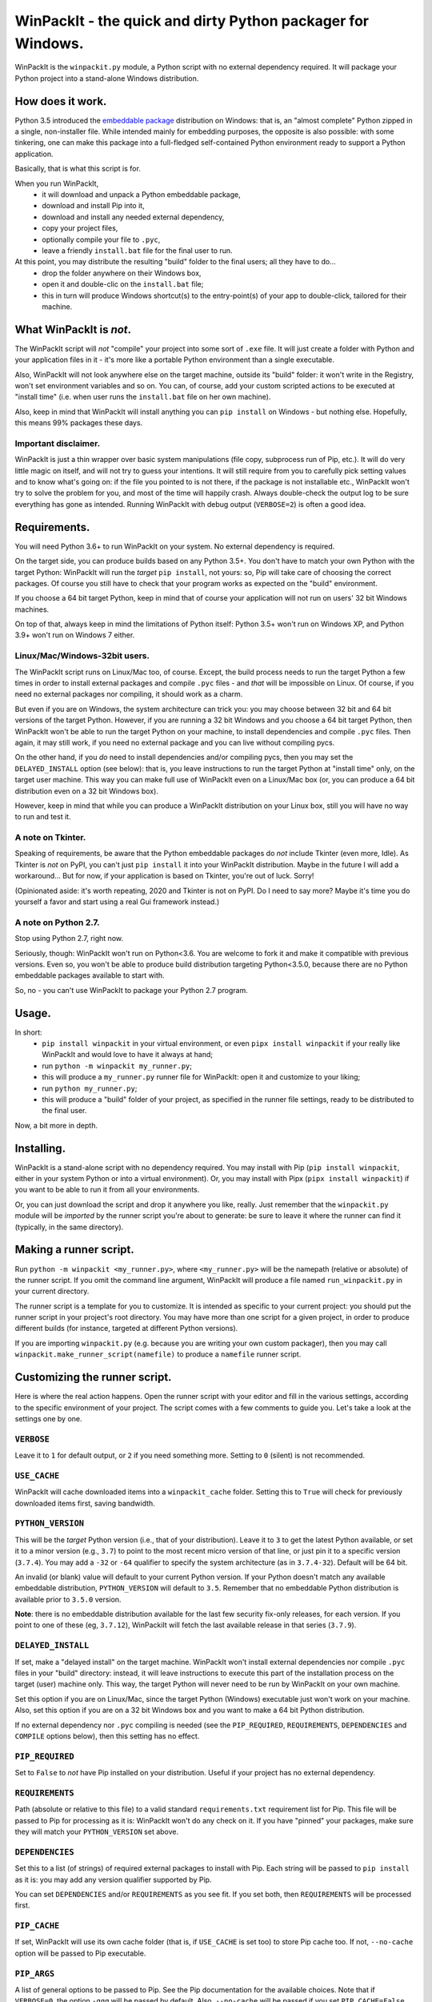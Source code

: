 WinPackIt - the quick and dirty Python packager for Windows.
============================================================

WinPackIt is the ``winpackit.py`` module, a Python script with no external dependency required. 
It will package your Python project into a stand-alone Windows distribution. 

How does it work.
-----------------

Python 3.5 introduced the `embeddable package`_ distribution on Windows: that is, an "almost complete" Python zipped in a single, non-installer file. While intended mainly for embedding purposes, the opposite is also possible: with some tinkering, one can make this package into a full-fledged self-contained Python environment ready to support a Python application. 

Basically, that is what this script is for. 

When you run WinPackIt, 
    - it will download and unpack a Python embeddable package,
    - download and install Pip into it,
    - download and install any needed external dependency,
    - copy your project files,
    - optionally compile your file to ``.pyc``,
    - leave a friendly ``install.bat`` file for the final user to run.

At this point, you may distribute the resulting "build" folder to the final users; all they have to do... 
    - drop the folder anywhere on their Windows box,
    - open it and double-clic on the ``install.bat`` file;
    - this in turn will produce Windows shortcut(s) to the entry-point(s) of your app to double-click, tailored for their machine. 

What WinPackIt is *not*.
------------------------

The WinPackIt script will *not* "compile" your project into some sort of ``.exe`` file. It will just create a folder with Python and your application files in it - it's more like a portable Python environment than a single executable. 

Also, WinPackIt will not look anywhere else on the target machine, outside its "build" folder: it won't write in the Registry, won't set environment variables and so on. You can, of course, add your custom scripted actions to be executed at "install time" (i.e. when user runs the ``install.bat`` file on her own machine). 

Also, keep in mind that WinPackIt will install anything you can ``pip install`` on Windows - but nothing else. Hopefully, this means 99% packages these days. 

Important disclaimer.
^^^^^^^^^^^^^^^^^^^^^

WinPackIt is just a thin wrapper over basic system manipulations (file copy, subprocess run of Pip, etc.). It will do very little magic on itself, and will not try to guess your intentions. It will still require from you to carefully pick setting values and to know what's going on: if the file you pointed to is not there, if the package is not installable etc., WinPackIt won't try to solve the problem for you, and most of the time will happily crash. Always double-check the output log to be sure everything has gone as intended. Running WinPackIt with debug output (``VERBOSE=2``) is often a good idea.

Requirements.
-------------

You will need Python 3.6+ to run WinPackIt on your system. No external dependency is required. 

On the target side, you can produce builds based on any Python 3.5+. You don't have to match your own Python with the target Python: WinPackIt will run the *target* ``pip install``, not yours: so, Pip will take care of choosing the correct packages. Of course you still have to check that your program works as expected on the "build" environment. 

If you choose a 64 bit target Python, keep in mind that of course your application will not run on users' 32 bit Windows machines. 

On top of that, always keep in mind the limitations of Python itself: Python 3.5+ won't run on Windows XP, and Python 3.9+ won't run on Windows 7 either. 

Linux/Mac/Windows-32bit users.
^^^^^^^^^^^^^^^^^^^^^^^^^^^^^^

The WinPackIt script runs on Linux/Mac too, of course. Except, the build process needs to run the target Python a few times in order to install external packages and compile ``.pyc`` files - and *that* will be impossible on Linux. Of course, if you need no external packages nor compiling, it should work as a charm. 

But even if you are on Windows, the system architecture can trick you: you may choose between 32 bit and 64 bit versions of the target Python. However, if you are running a 32 bit Windows and you choose a 64 bit target Python, then WinPackIt won't be able to run the target Python on your machine, to install dependencies and compile ``.pyc`` files. Then again, it may still work, if you need no external package and you can live without compiling pycs. 

On the other hand, if you *do* need to install dependencies and/or compiling pycs, then you may set the ``DELAYED_INSTALL`` option (see below): that is, you leave instructions to run the target Python at "install time" only, on the target user machine. This way you can make full use of WinPackIt even on a Linux/Mac box (or, you can produce a 64 bit distribution even on a 32 bit Windows box). 

However, keep in mind that while you can produce a WinPackIt distribution on your Linux box, still you will have no way to run and test it. 

A note on Tkinter.
^^^^^^^^^^^^^^^^^^

Speaking of requirements, be aware that the Python embeddable packages do *not* include Tkinter (even more, Idle). As Tkinter is *not* on PyPI, you can't just ``pip install`` it into your WinPackIt distribution. Maybe in the future I will add a workaround... But for now, if your application is based on Tkinter, you're out of luck. Sorry!

(Opinionated aside: it's worth repeating, 2020 and Tkinter is not on PyPI. Do I need to say more? Maybe it's time you do yourself a favor and start using a real Gui framework instead.)

A note on Python 2.7.
^^^^^^^^^^^^^^^^^^^^^

Stop using Python 2.7, right now.

Seriously, though: WinPackIt won't run on Python<3.6. You are welcome to fork it and make it compatible with previous versions. Even so, you won't be able to produce build distribution targeting Python<3.5.0, because there are no Python embeddable packages available to start with. 

So, no - you can't use WinPackIt to package your Python 2.7 program. 

Usage.
------

In short: 
    - ``pip install winpackit`` in your virtual environment, or even ``pipx install winpackit`` if your really like WinPackIt and would love to have it always at hand;
    - run ``python -m winpackit my_runner.py``;
    - this will produce a ``my_runner.py`` runner file for WinPackIt: open it and customize to your liking;
    - run ``python my_runner.py``;
    - this will produce a "build" folder of your project, as specified in the runner file settings, ready to be distributed to the final user.

Now, a bit more in depth. 

Installing.
-----------

WinPackIt is a stand-alone script with no dependency required. You may install with Pip (``pip install winpackit``, either in your system Python or into a virtual environment). Or, you may install with Pipx (``pipx install winpackit``) if you want to be able to run it from all your environments.

Or, you can just download the script and drop it anywhere you like, really. Just remember that the ``winpackit.py`` module will be *imported* by the runner script you're about to generate: be sure to leave it where the runner can find it (typically, in the same directory). 

Making a runner script.
-----------------------

Run ``python -m winpackit <my_runner.py>``, where ``<my_runner.py>`` will be the namepath (relative or absolute) of the runner script. If you omit the command line argument, WinPackIt will produce a file named ``run_winpackit.py`` in your current directory. 

The runner script is a template for you to customize. It is intended as specific to your current project: you should put the runner script in your project's root directory. You may have more than one script for a given project, in order to produce different builds (for instance, targeted at different Python versions).

If you are importing ``winpackit.py`` (e.g. because you are writing your own custom packager), then you may call ``winpackit.make_runner_script(namefile)`` to produce a ``namefile`` runner script. 

Customizing the runner script.
------------------------------

Here is where the real action happens. Open the runner script with your editor and fill in the various settings, according to the specific environment of your project. The script comes with a few comments to guide you. Let's take a look at the settings one by one. 

``VERBOSE``
^^^^^^^^^^^

Leave it to ``1`` for default output, or ``2`` if you need something more. Setting to ``0`` (silent) is not recommended.

``USE_CACHE``
^^^^^^^^^^^^^

WinPackIt will cache downloaded items into a ``winpackit_cache`` folder. Setting this to ``True`` will check for previously downloaded items first, saving bandwidth.

``PYTHON_VERSION``
^^^^^^^^^^^^^^^^^^

This will be the *target* Python version (i.e., that of your distribution). Leave it to ``3`` to get the latest Python available, or set it to a minor version (e.g., ``3.7``) to point to the most recent micro version of that line, or just pin it to a specific version (``3.7.4``). You may add a ``-32`` or ``-64`` qualifier to specify the system architecture (as in ``3.7.4-32``). Default will be 64 bit. 

An invalid (or blank) value will default to your current Python version. If your Python doesn't match any available embeddable distribution, ``PYTHON_VERSION`` will default to ``3.5``. Remember that no embeddable Python distribution is available prior to ``3.5.0`` version. 

**Note**: there is no embeddable distribution available for the last few security fix-only releases, for each version. If you point to one of these (eg, ``3.7.12``), WinPackiIt will fetch the last available release in that series (``3.7.9``). 

``DELAYED_INSTALL``
^^^^^^^^^^^^^^^^^^^

If set, make a "delayed install" on the target machine. WinPackIt won't install external dependencies nor compile ``.pyc`` files in your "build" directory: instead, it will leave instructions to execute this part of the installation process on the target (user) machine only. This way, the target Python will never need to be run by WinPackIt on your own machine. 

Set this option if you are on Linux/Mac, since the target Python (Windows) executable just won't work on your machine. Also, set this option if you are on a 32 bit Windows box and you want to make a 64 bit Python distribution. 

If no external dependency nor ``.pyc`` compiling is needed (see the ``PIP_REQUIRED``, ``REQUIREMENTS``, ``DEPENDENCIES`` and ``COMPILE`` options below), then this setting has no effect. 

``PIP_REQUIRED``
^^^^^^^^^^^^^^^^

Set to ``False`` to *not* have Pip installed on your distribution. Useful if your project has no external dependency. 

``REQUIREMENTS``
^^^^^^^^^^^^^^^^

Path (absolute or relative to this file) to a valid standard ``requirements.txt`` requirement list for Pip. This file will be passed to Pip for processing as it is: WinPackIt won't do any check on it. If you have "pinned" your packages, make sure they will match your ``PYTHON_VERSION`` set above. 

``DEPENDENCIES``
^^^^^^^^^^^^^^^^

Set this to a list (of strings) of required external packages to install with Pip. Each string will be passed to ``pip install`` as it is: you may add any version qualifier supported by Pip. 

You can set ``DEPENDENCIES`` and/or ``REQUIREMENTS`` as you see fit. If you set both, then ``REQUIREMENTS`` will be processed first.

``PIP_CACHE``
^^^^^^^^^^^^^

If set, WinPackIt will use its own cache folder (that is, if ``USE_CACHE`` is set too) to store Pip cache too. If not, ``--no-cache`` option will be passed to Pip executable. 

``PIP_ARGS``
^^^^^^^^^^^^

A list of general options to be passed to Pip. See the Pip documentation for the available choices. Note that if ``VERBOSE=0``, the option ``-qqq`` will be passed by default. Also, ``--no-cache`` will be passed if you set ``PIP_CACHE=False``. Moreover, ``--no-warn-script-location`` will be passed to avoid spurious warnings.

``PIP_ISTALL_ARGS``
^^^^^^^^^^^^^^^^^^^

A list of specific options to be passed to ``pip install``. See the Pip documentation for the available choices. 

Be aware that some ``PIP_ARGS`` and ``PIP_INSTALL_ARGS`` may conflict with the WinPackIt workflow. Both those settings are provided as convenience hooks for experienced users only. Your best bet should be to leave them unset. If you use them, always double-check the output.

``PROJECTS``
^^^^^^^^^^^^

A list of lists, containing your Python project folder(s) and entry point(s) data. A "project" is just a folder: WinPackIt will copy it inside its output distribution folder. An "entry point" is a file for the user to double-clic: WinPackIt will make a Windows shortcut to it. 

Usually you will have a single project with a single entry point, e.g.::

    PROJECTS = [
                ['path/to/my_project', ('main.py', 'Run My Program')],
               ]

The first item is the path of your project folder, either absolute or relative to the WinPackIt runner script. The project folder will be copied at the top level of the "build" directory: ``winpackit_build_<timestamp>/my_project``. The project folder may contain whatever you want: of course, it should be mostly Python modules and packages. If you don't want some file/subfolders to be copied, use the ``PROJECT_FILES_IGNORE_PATTERNS`` setting below.

The second item of the project list is a tuple, holding exactly two strings. The first one is the path to an entry point file: it *must* be relative to the project folder. The second one is a user-friendly name that WinPackIt will use for the Windows shortcut file (here, ``Run My Program.lnk``). 

This is perhaps the most basic setup. Now let's see a more complex example::

    PROJECTS = [
        ['path/to/my_project', ('main.pyw', 'My GUI Program'), 
                               ('utils/cleanup.py', 'Maintenance Routine'), 
                               ('docs/docs.pdf', 'Documentation')],
        ['to/other_project', ('main.py', 'My Other Program!'),
                             ('readme.txt', 'Readme')],
        ['to/various_utils'],
               ]

This setting demonstrates a few more options. First, you may package as many "projects" as you want inside a single WinPackIt distribution. This can be a way to pack together several independent programs. However, keep in mind that WinPackIt will add each project folder to the Python ``sys.path``: we will discuss this topic more in detail below.

You can have multiple entry points as well: WinPackIt will generate a Windows shortcut for each one. If the entry point is a Python module (``.py`` or ``.pyw``), the shortcut will link it to the appropriate Python executable (``python.exe`` or ``pythonw.exe``). Any other file type will just be passed to ``ShellExecuteEx``, thus leaving to Windows to figure out which program is best suited to run it. 

Finally, you may even pack a project with no entry point at all: since WinPackIt will add it to ``sys.path`` anyway, it can still be imported by other projects in the same distribution. Note that this is usually bad design: we will discuss this more in detail later. 

``PROJECT_FILES_IGNORE_PATTERNS``
^^^^^^^^^^^^^^^^^^^^^^^^^^^^^^^^^

WinPackIt will copy your project folder(s) by means of  ``shutils.copytree``: you may pass a ``shutils.ignore_patterns`` list to it, to leave out unwanted files/folders. Please note that ``__pycache__`` will be automatically added to the exclusion list. 

``COMPILE``
^^^^^^^^^^^

If set, WinPackIt will compile your modules to ``.pyc`` files.

``PYC_ONLY_DISTRIBUTION``
^^^^^^^^^^^^^^^^^^^^^^^^^

If set, WinPackIt will also remove the original ``.py`` files from the distribution, producing the infamous "pyc-only distribution" for obfuscation purposes. Be aware that this is considered one of the *weakest* possible ways of protecting your code. 

If you set this option, entry point modules will also be compiled and removed. However, WinPackIt will remember the original extension (``.py`` or ``.pyw``) and will associate the compiled module with the intended Python executable. 

If you opted for a "delayed install" (see the ``DELAYED_INSTALL`` option above), then a "pyc-only distribution" will be even weaker than usual. The original ``.py`` files *have* to be included in your distribution in order to be compiled on the target machine: WinPackIt will delete them afterwards, but of course all it takes is for the user to open and inspect your modules *before* hitting the ``install.bat`` batch file to finalize the installation.

``COPY_DIRS``
^^^^^^^^^^^^^

A list of additional, non-Python directories to be copied into the distribution folder. The same ``PROJECT`` list format applies. The only difference is that WinPackIt will not add these folders to the Python ``sys.path``. 

This setting is intended for any additional material you may want to include in your distribution, e.g. documentation::

    COPY_DIRS = [
                 ['path/to/docs', ('index.html', 'Documentation')],
                ]

``WELCOME_MESSAGE`` and ``GOODBYE_MESSAGE``
^^^^^^^^^^^^^^^^^^^^^^^^^^^^^^^^^^^^^^^^^^^

These two messages will be shown to the user at the beginning and end of the installation process. Please note that the ``GOODBYE_MESSAGE`` string will be printed as an ``input``, to prevent the shell from closing. Be sure to include a "press <enter> to quit" line here. 

``custom_action``
^^^^^^^^^^^^^^^^^

Write here any custom code you want executed at the end of the packaging process. From here, you may access the internals of the ``winpackit.Packit`` instance at the core of WinPackIt itself... however, you will have to study the source code a bit. 

Running the runner script.
--------------------------

Once you have customized the runner script to your liking, give it a try with ``python my_runner.py``. 

The script will output a timestamped directory ``winpackit_build_<timestamp>`` with your packaged project inside, ready to be distributed. 

Post-deploy actions.
--------------------

If you open the "build" directory, you will find that WinPackIt left a ``winpackit_bootstrap/bootstrap.py`` Python script that is meant to be executed by the user to finalize the "installation" process of your program. This script will be launched by the ``install.bat`` batch file that you can see in the root "build" directory.

The bootstrap script outputs the Windows shortcuts listed in your ``PROJECTS`` and ``COPY_DIRS`` settings (see above). The shortcut files *must* be created on the target machine, their configuration depending on the user file system. 

If you opted for a "delayed install" (see the ``DELAYED_INSTALL`` option above), then the bootstrap script will also download and install the required packages and/or compile the ``.pyc`` files. If something goes wrong here, have the user send you the ``winpackit_bootstrap/install.log`` file for inspection.

You may take the opportunity to add your custom post-deploy actions in the bootstrap module. Just remember that this code will run on the *target* machine, not your own - keep your paths straight. 

Testing the distribution.
-------------------------

To test the distribution, just act like you were the final user. Rename/move the "build" directory, open it and double-click on the ``install.bat`` batch file. This will produce the shortcuts in the same directory: you may freely move them around (typically on your desktop folder!). When you double-click on the shortcut to the main entry point, you program should start. 

If you rename/move again the "build" folder, of course your shortcuts will stop working. Throw them away and generate new ones simply by running ``install.bat`` again. 

About isolation and import machinery.
-------------------------------------

The goal of WinPackIt is to produce a *stand-alone* distribution - that is, not only self-sufficient but also *isolated* from any other Python installation that could possibly live (or will live) on the target system. Therefore, WinPackIt won't use the canonical Python bootstrap machinery (the ``site.py`` module) for ``sys.path`` and the import system. WinPackIt will rely instead on the top-level ``pythonXX._pth`` file to manually add paths to ``sys.path``. By not using ``site.py``, WinPackIt ensures that any ``PATH``, ``PYTHONPATH`` etc. that may be present on the target system will be left out of your application's ``sys.path``. 

WinPackIt will list *all* your ``PROJECTS`` directories in the ``pythonXX._pth`` file, as discussed above. Be aware that this design is both useful and dangerous. The intended use case is to include one "main" project along with one or more "side" folders containing tools that won't be pip-installed but you still need to import, thus mimicking the behavior of ``PYTHONPATH`` dirs or maybe that of PEP 370's "per user site-packages directory". 

However, keep in mind that the ``PYTHONPATH``/PEP 370 machinery is better suited to host common *development* tools, but not also packages needed in the production environment. Therefore, while supported by WinPackIt, the strategy of having more than one ``PROJECTS`` directory is not actually encouraged. The best design is to have exactly *one* self-contained project, and pip-install all the needed dependencies.

The worst case scenario is when you include several, unrelated *projects* in the same distribution (as opposite to one project, several imported tools): each project will "see" all the others in its own ``sys.path`` and you will have to be very careful of possible name shadowing. Just don't do this - if you have different projects, make a separate WinPackIt distribution for each of them.

Python 3.5 support.
^^^^^^^^^^^^^^^^^^^

Python 3.5 has no support for ``._pth`` files. In order to be consistent with the other Python versions, WinPackIt adds all ``PROJECTS`` dirs to ``sys.path``, by means of a custom ``sitecustomize.py`` module. However, ``site.py`` *will* be imported and consequently your distribution environment *could* be a little less isolated.

Internals, examples, tests.
---------------------------

``winpackit.py`` code is quite straightforward, if not always well-documented. If you need to dig in, you may start with the ``Packit.main`` function, listing the various operations to perform during a typical build session. 

The GitHub repository has a few sample projects that can be packaged with WinPackIt: the test suite build them in various ways. 

.. _embeddable package: https://docs.python.org/3/using/windows.html#the-embeddable-package

